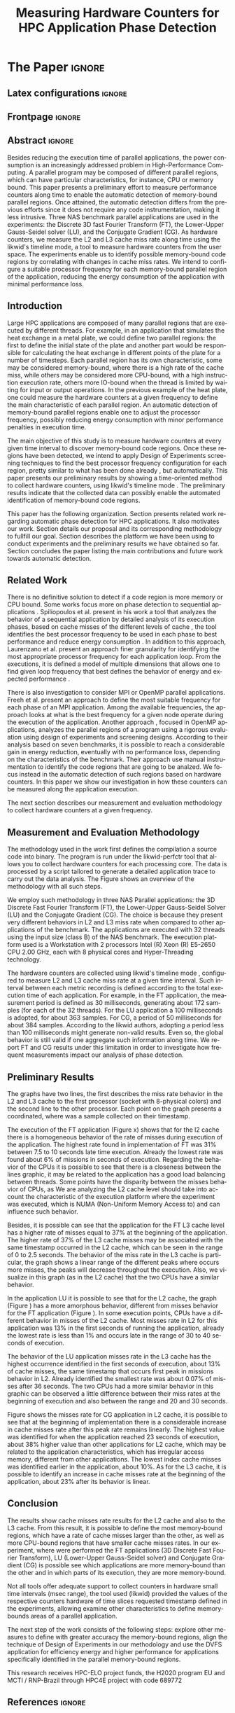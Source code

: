 # -*- coding: utf-8 -*-
# -*- mode: org -*-

#+TITLE: Measuring Hardware Counters  for HPC Application Phase Detection
#+AUTHOR: Gabriel Bronzatti Moro, Lucas Mello Schnorr

#+STARTUP: overview indent
#+LANGUAGE: pt-br
#+OPTIONS: H:3 creator:nil timestamp:nil skip:nil toc:nil num:t ^:nil ~:~
#+OPTIONS: author:nil title:nil date:nil
#+TAGS: noexport(n) deprecated(d) ignore(i)  Gabriel(G) Lucas(L)
#+EXPORT_SELECT_TAGS: export
#+EXPORT_EXCLUDE_TAGS: noexport

#+LATEX_CLASS: IEEEtran
#+LATEX_CLASS_OPTIONS: [conference,letter,10pt,final]
#+LATEX_HEADER: \usepackage[utf8]{inputenc}
#+LATEX_HEADER: \usepackage[T1]{fontenc}
#+LATEX_HEADER: \usepackage{lipsum}
#+LATEX_HEADER: \usepackage{color}
#+LATEX_HEADER: \usepackage{xspace}
#+LATEX_HEADER: \newcommand{\review}[1]{\textcolor[rgb]{1,0,0}{[Lucas: #1]}}

# You need Org 8.3.5 and Emacs 24 to make this work.
# If you do, just type make (thanks Luka Stanisic for this).

* Gráficos                                                         :noexport:
** Plot da FT
*** L2

#+begin_src R :results output graphics :file "img/ftBNas_Analise.pdf" :exports both :session *RFib* 

library(dplyr);

df <- read.csv("../../dados/exp1_NASandLikwid/ftB.csv", sep=" ", strip.white=T);
k <-    filter(df, df$Metric=='M7') %>% as.data.frame();
k <- 	arrange(k,as.integer(k$Core));
k$Socket <- ifelse(k$Core %% 2 == 0,1,2);
middle <- mean(k$Value);
k$Socket <- ifelse(k$Core %% 2 == 0,1,2);
g <- k %>% group_by(Time,Metric,Socket) %>% summarize (N=n(), mean=mean(Value)*100, se=3*sd(Value)/sqrt(N)) %>% as.data.frame();

library(ggplot2);
ggplot(g[g$Metric == "M7",], aes(x=Time, y=mean,color=as.factor(Socket))) +
  	geom_line(size=0.5) + geom_point(size=1) + theme_bw() + ylim(0,100) +  
     theme(legend.position=c(0.9,0.8),
               legend.background = element_rect(fill="gray90", size=.5, linetype="dotted")) + 
     scale_color_discrete(name="CPU Socket") +
      labs(x = "Runtime (seconds)", y= "Average L2 Cache Misses (%)");

#+end_src

#+RESULTS:
[[file:img/ftBNas_Analise.pdf]]

#+begin_src R :results output :session *R* :exports both
library(dplyr);
df <- read.csv("../../dados/exp1_NASandLikwid/ftB.csv", sep=" ", strip.white=T);
k <-    filter(df, df$Metric=='M7') %>% as.data.frame();

k$Socket <- ifelse(k$Core %% 2 == 0,1,2);

g <- k %>% group_by(Time,Metric,Socket) %>% summarize (N=n(), mean=mean(Value)*100, se=3*sd(Value)/sqrt(N)) %>% as.data.frame();

#identificando o maior valor
maxG <- max(g$mean);
g1_g <- filter(g,mean==maxG);
g1_g

#identificando o menor valor
minG <- min(g$mean);
g2_g <- filter(g,mean==minG);
g2_g

#+end_src

#+RESULTS:
:       Time Metric Socket  N     mean          se
: 1 9.832468     M7      1 16 31.00176 0.002447148
:        Time Metric Socket  N     mean          se
: 1 0.3410059     M7      1 16 6.786985 0.005029964

*** L3
#+begin_src R :results output graphics :file "img/ftBNas_Analise_l3.pdf" :exports both :session *RFib* 

library(dplyr);

df <- read.csv("../../dados/exp2_NASandLikwid/ftB.csv", sep=" ", strip.white=T);
k <-    filter(df, df$Metric=='M7') %>% as.data.frame();
k <- 	arrange(k,as.integer(k$Core));
k$Socket <- ifelse(k$Core %% 2 == 0,1,2);
middle <- mean(k$Value);
k$Socket <- ifelse(k$Core %% 2 == 0,1,2);
g <- k %>% group_by(Time,Metric,Socket) %>% summarize (N=n(), mean=mean(Value)*100, se=3*sd(Value)/sqrt(N)) %>% as.data.frame();

library(ggplot2);
ggplot(g[g$Metric == "M7",], aes(x=Time, y=mean,color=as.factor(Socket))) +
  	geom_line(size=0.5) + geom_point(size=1) + theme_bw() + ylim(0,100) +  
     theme(legend.position=c(0.9,0.8),
               legend.background = element_rect(fill="gray90", size=.5, linetype="dotted")) + 
     scale_color_discrete(name="CPU Socket") +
      labs(x = "Runtime (seconds)", y= "Average L3 Cache Misses (%)");

#+end_src

#+RESULTS:
[[file:img/ftBNas_Analise_l3.pdf]]

#+begin_src R :results output :session *R* :exports both
library(dplyr);
df <- read.csv("../../dados/exp2_NASandLikwid/ftB.csv", sep=" ", strip.white=T);
k <-    filter(df, df$Metric=='M7') %>% as.data.frame();

k$Socket <- ifelse(k$Core %% 2 == 0,1,2);

g <- k %>% group_by(Time,Metric,Socket) %>% summarize (N=n(), mean=mean(Value)*100, se=3*sd(Value)/sqrt(N)) %>% as.data.frame();

#identificando o maior valor
maxG <- max(g$mean);
g1_g <- filter(g,mean==maxG);
g1_g

#identificando o menor valor
minG <- min(g$mean);
g2_g <- filter(g,mean==minG);
g2_g

#+end_src

#+RESULTS:
:        Time Metric Socket  N     mean        se
: 1 0.2776482     M7      1 16 37.61564 0.2987426
:       Time Metric Socket  N       mean           se
: 1 8.711887     M7      1 16 0.02094844 5.839419e-05

** Plot da LU
*** L2

#+begin_src R :results output graphics :file "img/luBNas_Analise.pdf" :exports both :session *RFib* 

library(dplyr);

df <- read.csv("../../dados/exp1_NASandLikwid/luB.csv", sep=" ", strip.white=T);
k <-    filter(df, df$Metric=='M7') %>% as.data.frame();
k <- 	arrange(k,as.integer(k$Core));
k$Socket <- ifelse(k$Core %% 2 == 0,1,2);
middle <- mean(k$Value);
k$Socket <- ifelse(k$Core %% 2 == 0,1,2);
g <- k %>% group_by(Time,Metric,Socket) %>% summarize (N=n(), mean=mean(Value)*100, se=3*sd(Value)/sqrt(N)) %>% as.data.frame();

library(ggplot2);
ggplot(g[g$Metric == "M7",], aes(x=Time, y=mean,color=as.factor(Socket))) +
  	geom_line(size=0.5) + geom_point(size=1) + theme_bw() + ylim(0,100) +  
     theme(legend.position=c(0.9,0.8),
               legend.background = element_rect(fill="gray90", size=.5, linetype="dotted")) + 
     scale_color_discrete(name="CPU Socket") +
      labs(x = "Runtime (seconds)", y= "Average L2 Cache Misses (%)");

#+end_src

#+begin_src R :results output :session *R* :exports both
library(dplyr);
df <- read.csv("../../dados/exp1_NASandLikwid/luB.csv", sep=" ", strip.white=T);
k <-    filter(df, df$Metric=='M7') %>% as.data.frame();

k$Socket <- ifelse(k$Core %% 2 == 0,1,2);

g <- k %>% group_by(Time,Metric,Socket) %>% summarize (N=n(), mean=mean(Value)*100, se=3*sd(Value)/sqrt(N)) %>% as.data.frame();

#identificando o maior valor
maxG <- max(g$mean);
g1_g <- filter(g,mean==maxG);
g1_g

#identificando o menor valor
minG <- min(g$mean);
g2_g <- filter(g,mean==minG);
g2_g

#+end_src

#+RESULTS:
:       Time Metric Socket  N     mean         se
: 1 33.42106     M7      2 16 27.99985 0.04944031
:        Time Metric Socket  N     mean         se
: 1 0.1006167     M7      1 16 10.88676 0.02663008

*** L3

#+begin_src R :results output graphics :file "img/luBNas_Analise_l3.pdf" :exports both :session *RFib* 

library(dplyr);

df <- read.csv("../../dados/exp2_NASandLikwid/luB.csv", sep=" ", strip.white=T);
k <-    filter(df, df$Metric=='M7') %>% as.data.frame();
k <- 	arrange(k,as.integer(k$Core));
k$Socket <- ifelse(k$Core %% 2 == 0,1,2);
middle <- mean(k$Value);
k$Socket <- ifelse(k$Core %% 2 == 0,1,2);
g <- k %>% group_by(Time,Metric,Socket) %>% summarize (N=n(), mean=mean(Value)*100, se=3*sd(Value)/sqrt(N)) %>% as.data.frame();

library(ggplot2);
ggplot(g[g$Metric == "M7",], aes(x=Time, y=mean,color=as.factor(Socket))) +
  	geom_line(size=0.5) + geom_point(size=1) + theme_bw() + ylim(0,100) +  
     theme(legend.position=c(0.9,0.8),
               legend.background = element_rect(fill="gray90", size=.5, linetype="dotted")) + 
     scale_color_discrete(name="CPU Socket") +
      labs(x = "Runtime (seconds)", y= "Average L3 Cache Misses (%)");

#+end_src

#+RESULTS:
[[file:img/luBNas_Analise_l3.pdf]]


#+begin_src R :results output :session *R* :exports both
library(dplyr);
df <- read.csv("../../dados/exp2_NASandLikwid/luB.csv", sep=" ", strip.white=T);
k <-    filter(df, df$Metric=='M7') %>% as.data.frame();

k$Socket <- ifelse(k$Core %% 2 == 0,1,2);

g <- k %>% group_by(Time,Metric,Socket) %>% summarize (N=n(), mean=mean(Value)*100, se=3*sd(Value)/sqrt(N)) %>% as.data.frame();

#identificando o maior valor
maxG <- max(g$mean);
g1_g <- filter(g,mean==maxG);
g1_g

#identificando o menor valor
minG <- min(g$mean);
g2_g <- filter(g,mean==minG);
g2_g

#+end_src

#+RESULTS:
:        Time Metric Socket  N     mean        se
: 1 0.1005844     M7      1 16 13.77685 0.1511483
:       Time Metric Socket  N       mean           se
: 1 36.26222     M7      2 16 0.07087374 0.0005140726

** Plot da CG
*** L2

#+begin_src R :results output graphics :file "img/cgBNas_Analise.pdf" :exports both :session *RF* 

library(dplyr);

df <- read.csv("../../dados/exp1_NASandLikwid/cgB.csv", sep=" ", strip.white=T);
k <-    filter(df, df$Metric=='M7') %>% as.data.frame();
k <- 	arrange(k,as.integer(k$Core));
k$Socket <- ifelse(k$Core %% 2 == 0,1,2);
middle <- mean(k$Value);
k$Socket <- ifelse(k$Core %% 2 == 0,1,2);
g <- k %>% group_by(Time,Metric,Socket) %>% summarize (N=n(), mean=mean(Value)*100, se=3*sd(Value)/sqrt(N)) %>% as.data.frame();
library(ggplot2);
ggplot(g[g$Metric == "M7",], aes(x=Time, y=mean,color=as.factor(Socket))) +
  	geom_line(size=0.5) + geom_point(size=1) + theme_bw() + ylim(0,100) +  
     theme(legend.position=c(0.9,0.8),
               legend.background = element_rect(fill="gray90", size=.5, linetype="dotted")) + 
     scale_color_discrete(name="CPU Socket") +
      labs(x = "Runtime (seconds)", y= "Average L2 Cache Misses (%)");

#+end_src

#+RESULTS:
[[file:img/cgBNas_Analise.pdf]]

#+begin_src R :results output :session *R* :exports both
library(dplyr);
df <- read.csv("../../dados/exp1_NASandLikwid/cgB.csv", sep=" ", strip.white=T);
k <-    filter(df, df$Metric=='M7') %>% as.data.frame();

k$Socket <- ifelse(k$Core %% 2 == 0,1,2);

g <- k %>% group_by(Time,Metric,Socket) %>% summarize (N=n(), mean=mean(Value)*100, se=3*sd(Value)/sqrt(N)) %>% as.data.frame();

#identificando o maior valor
maxG <- max(g$mean);
g1_g <- filter(g,mean==maxG);
g1_g

#identificando o menor valor
minG <- min(g$mean);
g2_g <- filter(g,mean==minG);
g2_g

#+end_src

#+RESULTS:
:       Time Metric Socket  N    mean         se
: 1 23.69983     M7      2 16 38.6508 0.02485503
:         Time Metric Socket  N     mean        se
: 1 0.05055852     M7      1 16 10.21882 0.0773729


*** L3
#+begin_src R :results output graphics :file "img/cgBNas_Analise_l3.pdf" :exports both :session *RF* 

library(dplyr);

df <- read.csv("../../dados/exp2_NASandLikwid/cgB.csv", sep=" ", strip.white=T);
k <-    filter(df, df$Metric=='M7') %>% as.data.frame();
k <- 	arrange(k,as.integer(k$Core));
k$Socket <- ifelse(k$Core %% 2 == 0,1,2);
middle <- mean(k$Value);
k$Socket <- ifelse(k$Core %% 2 == 0,1,2);
g <- k %>% group_by(Time,Metric,Socket) %>% summarize (N=n(), mean=mean(Value)*100, se=3*sd(Value)/sqrt(N)) %>% as.data.frame();
library(ggplot2);
ggplot(g[g$Metric == "M7",], aes(x=Time, y=mean,color=as.factor(Socket))) +
  	geom_line(size=0.5) + geom_point(size=1) + theme_bw() + ylim(0,100) +  
     theme(legend.position=c(0.9,0.8),
               legend.background = element_rect(fill="gray90", size=.5, linetype="dotted")) + 
     scale_color_discrete(name="CPU Socket") +
      labs(x = "Runtime (seconds)", y= "Average L3 Cache Misses (%)");

#+end_src


#+RESULTS:
[[file:img/cgBNas_Analise_l3.pdf]]

#+begin_src R :results output :session *R* :exports both
library(dplyr);
df <- read.csv("../../dados/exp2_NASandLikwid/cgB.csv", sep=" ", strip.white=T);
k <-    filter(df, df$Metric=='M7') %>% as.data.frame();

k$Socket <- ifelse(k$Core %% 2 == 0,1,2);

g <- k %>% group_by(Time,Metric,Socket) %>% summarize (N=n(), mean=mean(Value)*100, se=3*sd(Value)/sqrt(N)) %>% as.data.frame();

#identificando o maior valor
maxG <- max(g$mean);
g1_g <- filter(g,mean==maxG);
g1_g

#identificando o menor valor
minG <- min(g$mean);
g2_g <- filter(g,mean==minG);
g2_g

#+end_src

#+RESULTS:
:         Time Metric Socket  N     mean        se
: 1 0.05055831     M7      2 16 23.65833 0.2532902
:       Time Metric Socket  N        mean           se
: 1 21.36921     M7      2 16 0.004947738 1.722305e-05

** Plot do SP
#+begin_src R :results output graphics :file "img/spBNas_Analise.pdf" :exports both :session *RF* 

library(dplyr);

df <- read.csv("../../dados/exp1_NASandLikwid/spB.csv", sep=" ", strip.white=T);
k <-    filter(df, df$Metric=='M7') %>% as.data.frame();
k <- 	arrange(k,as.integer(k$Core));
k$Socket <- ifelse(k$Core %% 2 == 0,1,2);
middle <- mean(k$Value);
k$Socket <- ifelse(k$Core %% 2 == 0,1,2);
g <- k %>% group_by(Time,Metric,Socket) %>% summarize (N=n(), mean=mean(Value)*100, se=3*sd(Value)/sqrt(N)) %>% as.data.frame();
library(ggplot2);
ggplot(g[g$Metric == "M7",], aes(x=Time, y=mean,color=as.factor(Socket))) +
  	geom_line(size=0.5) + geom_point(size=1) + theme_bw() + ylim(0,100) +  
     theme(legend.position=c(0.9,0.8),
               legend.background = element_rect(fill="gray90", size=.5, linetype="dotted")) + 
     scale_color_discrete(name="CPU Socket") +
      labs(x = "Runtime (seconds)", y= "Average L2 Cache Misses (%)");

#+end_src

#+RESULTS:
[[file:img/spBNas_Analise.pdf]]

#+begin_src R :results output graphics :file "img/spBNas_Analise_l3.pdf" :exports both :session *RF* 

library(dplyr);

df <- read.csv("../../dados/exp2_NASandLikwid/spB.csv", sep=" ", strip.white=T);
k <-    filter(df, df$Metric=='M7') %>% as.data.frame();
k <- 	arrange(k,as.integer(k$Core));
k$Socket <- ifelse(k$Core %% 2 == 0,1,2);
middle <- mean(k$Value);
k$Socket <- ifelse(k$Core %% 2 == 0,1,2);
g <- k %>% group_by(Time,Metric,Socket) %>% summarize (N=n(), mean=mean(Value)*100, se=3*sd(Value)/sqrt(N)) %>% as.data.frame();
library(ggplot2);
ggplot(g[g$Metric == "M7",], aes(x=Time, y=mean,color=as.factor(Socket))) +
  	geom_line(size=0.5) + geom_point(size=1) + theme_bw() + ylim(0,100) +  
     theme(legend.position=c(0.9,0.8),
               legend.background = element_rect(fill="gray90", size=.5, linetype="dotted")) + 
     scale_color_discrete(name="CPU Socket") +
      labs(x = "Runtime (seconds)", y= "Average L3 Cache Misses (%)");

#+end_src

#+RESULTS:
[[file:img/spBNas_Analise_l3.pdf]]

** Plot do UA

#+begin_src R :results output graphics :file "img/uaBNas_Analise.pdf" :exports both :session *RF* 

library(dplyr);

df <- read.csv("../../dados/exp1_NASandLikwid/uaB.csv", sep=" ", strip.white=T);
k <-    filter(df, df$Metric=='M7') %>% as.data.frame();
k <- 	arrange(k,as.integer(k$Core));
k$Socket <- ifelse(k$Core %% 2 == 0,1,2);
middle <- mean(k$Value);
k$Socket <- ifelse(k$Core %% 2 == 0,1,2);
g <- k %>% group_by(Time,Metric,Socket) %>% summarize (N=n(), mean=mean(Value)*100, se=3*sd(Value)/sqrt(N)) %>% as.data.frame();
library(ggplot2);
ggplot(g[g$Metric == "M7",], aes(x=Time, y=mean,color=as.factor(Socket))) +
  	geom_line(size=0.5) + geom_point(size=1) + theme_bw() + ylim(0,100) +  
     theme(legend.position=c(0.9,0.8),
               legend.background = element_rect(fill="gray90", size=.5, linetype="dotted")) + 
     scale_color_discrete(name="CPU Socket") +
      labs(x = "Runtime (seconds)", y= "Average L2 Cache Misses (%)");

#+end_src

#+RESULTS:
[[file:img/uaBNas_Analise.pdf]]

#+begin_src R :results output graphics :file "img/uaBNas_Analise_l3.pdf" :exports both :session *RF* 

library(dplyr);

df <- read.csv("../../dados/exp2_NASandLikwid/uaB.csv", sep=" ", strip.white=T);
k <-    filter(df, df$Metric=='M7') %>% as.data.frame();
k <- 	arrange(k,as.integer(k$Core));
k$Socket <- ifelse(k$Core %% 2 == 0,1,2);
middle <- mean(k$Value);
k$Socket <- ifelse(k$Core %% 2 == 0,1,2);
g <- k %>% group_by(Time,Metric,Socket) %>% summarize (N=n(), mean=mean(Value)*100, se=3*sd(Value)/sqrt(N)) %>% as.data.frame();
library(ggplot2);
ggplot(g[g$Metric == "M7",], aes(x=Time, y=mean,color=as.factor(Socket))) +
  	geom_line(size=0.5) + geom_point(size=1) + theme_bw() + ylim(0,100) +  
     theme(legend.position=c(0.9,0.8),
               legend.background = element_rect(fill="gray90", size=.5, linetype="dotted")) + 
     scale_color_discrete(name="CPU Socket") +
      labs(x = "Runtime (seconds)", y= "Average L3 Cache Misses (%)");

#+end_src

#+RESULTS:
[[file:img/uaBNas_Analise_l3.pdf]]

* Conversas e definições sobre o artigo                            :noexport:
** Proposta de Estrutura para o Artigo                              :Gabriel:
- Professor, acho interessante a seguinte estrutura para escrevermos
  nosso artigo:

#+BEGIN_EXAMPLE
1. Introduction 


2. Related Works PRAZO - ATÉ Sexta-feira 05/08
     - Utilizar os trabalhos: Laurenzano e Freeh 
     - Procurar mais alguns a apartir de um mapeamento sistemático da literatura

3. Methodology
     - Penso aqui em apresentar as características do DoE realizado para executar o experimento (PRAZO - ATÉ Segunda-feira 08/08)

4. Preliminary Results PRAZO - ATÉ Terça-feira 09/08
      - Penso aqui em usar o benchmark Rodinia executando duas aplicações, uma chamada BFS (representando uma aplicação memory-bound) e a Back Propagation (representando uma aplicação cpu-bound)

5. Conclusion PRAZO - ATÉ Terça-feira 09/08
      p1: comentar resultados

    5.1 Future Work
#+END_EXAMPLE

** Por que BFS e Back Propagation como benchmarks?                   :Lucas:

Estávamos usando a orion3 para realizar os experimentos relacionados a
energia, pois a turing não tem suporte RAPL para isso. Mas como tu por
enquanto não está medindo isso, apenas os contadores, acho que tudo
bem. É importante ter consciência que os contadores disponíveis em uma
máquina com suporte de medição de energia podem potencialmente ser
diferentes dos contadores disponíveis na turing. Estou curioso para
ver as primeiras medições. Todas as medidas devem ser registradas em
arquivos CSV no próprio repositório (quando o tamanho é adequado para
git - arquivos de mais de 10 mega começam a ser questionáveis). 

Teus deadlines me parecem adequados, mas o ideal é que o processo
fosse iterativo. O ideal seria terminar tudo até essa sexta 5/ago para
permitir bons refinamentos. Avisa-me quando estiver com algo passível
de leitura. 

*** Resposta:                                                     :Gabriel:
Olá professor, perfeitamente, o senhor sabe que estávamos pensando em
quais contadores usar, nisso avaliando a fundo o artigo do *Laurenzano
et al.*, foi possível encontrar que no experimento ele utilizou
contadores para estimar a taxa de hit dos diferentes níveis de cache,
outro contador para contabilizar a quantidade de operações de
ponto-flutuante realizadas e a quantidade de operações FP realizadas
sobre inteiro. A partir disso, eu investiguei os contadores
disponibilizados pelo PAPI, e dentre eles, para identificar o que
queremos, podemos usar os seguintes: *PAPI_L1_DCA* (acessos à L1),
*PAPI_L2_DCA* (acessos à L2), *PAPI_L3_DCA* (acessos à L3), *PAPI_L1_DCH*
(taxa de hits da L1), *PAPI_L2_DCH* (taxa de hits da L2) e *PAPI_L3_DCA*
(número de misses na L3). Vale lembrar, que ainda tenho que verificar
a disponibilidade desses contadores na =turing=, a mesma está bloqueada:

#+begin_src sh :results output :exports both
gbmoro@portal:~$ ssh -X gabrielbmoro@turing
gabrielbmoro@turing's password: 
Welcome to Ubuntu 12.04.5 LTS (GNU/Linux 3.13.0-48-generic x86_64)

 * Documentation:  https://help.ubuntu.com/

  System information as of Thu Aug  4 00:19:56 BRT 2016

  System load:    0.05              Processes:             602
  Usage of /home: 31.0% of 4.51TB   Users logged in:       1
  Memory usage:   2%                IP address for eth0:   143.54.12.105
  Swap usage:     0%                IP address for virbr0: 192.168.122.1

  Graph this data and manage this system at:
    https://landscape.canonical.com/

166 packages can be updated.
112 updates are security updates.

New release '14.04.1 LTS' available.
Run 'do-release-upgrade' to upgrade to it.


Your Hardware Enablement Stack (HWE) is supported until April 2017.

Please DO NOT install packages or create users without talking to the admins.

Last login: Wed Aug  3 23:08:54 2016 from portal.inf.ufrgs.br
locked by user 'vemabaunza' at Wed Aug  3 18:43:52 BRT 2016
-m Victor Martinez - sera liberada 4/08/2016 de manha
Connection to turing closed.

#+end_src

- Quanto aos traces gerados, esses estão na turing, e não os commitei
  para o git por causa do tamanho. Vou fazer uma execução na =turing=
  usando o minibench o que o senhor acha?
  Esse minibench tem mini-aplicações (ideia sugerida pelo Matthias),
  as quais são rápidas de executar, permitindo que o experimento seja
  executado mais rapidamente e que eu possa já na sexta-feira ter um
  volume de trabalho significativo (primeira versão do artigo). Nunca
  trabalhei com o minibench, mas acho uma boa ideia. 

Mensionei o BFS, porque aplicações que utilizam grafos, tendem a ser
memory-bound, pois o índice de cache miss nessas aplicações é muito
alto, visto que o grafo não é armazenado de maneira contínua na
memória é via referência, o processo de busca envolve vários
acessos à memória, podendo gerar vários misses. Depois pensei na Back
Propagation, porque comparado ao BFS, ela é uma aplicação mais
CPU-bound, o que seria interessante analisar nas diferentes fases o
comportamento dessas duas aplicações paralelas. Mas depois, o Matthias
me falou do MiniBench, o que achei interessante e que pode nos ajudar,
o que o senhor acha?

* IEEETran configuration for org export + ignore tag (Start Here)  :noexport:

#+begin_src emacs-lisp :results output :session :exports both
(add-to-list 'load-path ".")
(require 'ox-extra)
(ox-extras-activate '(ignore-headlines))
(add-to-list 'org-latex-classes
             '("IEEEtran"
               "\\documentclass{IEEEtran}"
               ("\\section{%s}" . "\\section*{%s}")
               ("\\subsection{%s}" . "\\subsection*{%s}")
               ("\\subsubsection{%s}" . "\\subsubsection*{%s}")
               ("\\paragraph{%s}" . "\\paragraph*{%s}")
               ("\\subparagraph{%s}" . "\\subparagraph*{%s}")))
#+end_src

#+RESULTS:

* *The Paper*                                                       :ignore:
** Latex configurations                                             :ignore:
** Frontpage                                                        :ignore:
#+BEGIN_LaTeX
\title{Measuring Hardware Counters for \\ HPC Application Phase Detection}

\author{
\IEEEauthorblockN{Gabriel Bronzatti Moro, Lucas Mello Schnorr}
\IEEEauthorblockA{Institute of Informatics, Federal University of Rio Grande do Sul \\
Caixa Postal 15064 –- CEP 91501-970 Porto Alegre -- RS -- Brazil\\}
}
#+END_LaTeX

#+LaTeX: \maketitle

** Abstract                                                         :ignore:

#+LaTeX: \begin{abstract}
Besides reducing the execution time of parallel applications, the
power consumption is an increasingly addressed problem in
High-Performance Computing. A parallel program may be composed of
different parallel regions, which can have particular characteristics,
for instance, CPU or memory bound. This paper presents a preliminary
effort to measure performance counters along time to enable the
automatic detection of memory-bound parallel regions. Once attained,
the automatic detection differs from the previous efforts since it
does not require any code instrumentation, making it less intrusive.
Three NAS benchmark parallel applications are used in the experiments:
the Discrete 3D fast Fourier Transform (FT), the Lower-Upper
Gauss-Seidel solver (LU), and the Conjugate Gradient (CG).
As hardware counters, we measure the L2 and L3 cache miss
rate along time using the likwid's timeline mode, a tool to measure
hardware counters from the user space. The experiments enable us 
to identify possible memory-bound code regions by correlating with
changes in cache miss rates. We intend to configure a suitable processor
frequency for each memory-bound parallel region of the application, reducing the
energy consumption of the application with minimal performance loss.
#+LaTeX: \end{abstract}

** Introduction

#+LaTeX: %- Large HPC applications are usually composed by many parallel regions
  #+LaTeX: %- Give some examples
#+LaTeX: %- Each code region has its own memory/cpu/io resource requirements
  #+LaTeX: %- Some might be more memory-bound, others cpu-bound, for example

Large HPC applications are composed of many parallel regions that are
executed by different threads. For example, in an application that
simulates the heat exchange in a metal plate, we could define two
parallel regions: the first to define the initial state of the plate
and another part would be responsible for calculating the heat
exchange in different points of the plate for a number of timesteps.
Each parallel region has its own characteristic, some may be
considered memory-bound, where there is a high rate of the cache miss,
while others may be considered more CPU-bound, with a high instruction
execution rate, others more IO-bound when the thread is limited by
waiting for input or output operations. In the previous example of the
heat plate, one could measure the hardware counters at a given
frequency to define the main characteristic of each parallel region.
An automatic detection of memory-bound parallel regions enable one to
adjust the processor frequency, possibly reducing energy consumption
with minor performance penalties in execution time.

#+LaTeX: %- Automatically detecting such regions could potentially lead to
  #+LaTex: % per-parallel region improvements such as energy and performance
  #+LaTeX: % improvements by adopting an appropriate processor frequency to
  #+LaTeX: % execute



#+LaTeX: %- The idea of this work is to measure hardware counters along time in
#+LaTeX: %  order to correlate their values against the different code region
#+LaTeX: %  - With this information, we intend to detect memory-bound code
#+LaTeX: %    regions that could be potential candidates for energy reduction
#+LaTeX: %    strategies (mainly DVFS)
#+LaTeX: %  - Once the memory-bound code regions have been detected, we intend
#+LaTeX: %    to apply Design of Experiments techniques to find the best
#+LaTeX: %    processor frequency configuration for each region, pretty similar
#+LaTeX: %    to what has been done already lfgmillani2016reppar, but
#+LaTeX: %    automatically.

The main objective of this study is to measure hardware counters at
every given time interval to discover memory-bound code regions.  Once
these regions have been detected, we intend to apply Design of
Experiments screening techniques \cite{jain1991art} to find the best
processor frequency configuration for each region, pretty similar to
what has been done already \cite{millani2016fr}, but
automatically. This paper presents our preliminary results by showing
a time-oriented method to collect hardware counters, using likwid's
timeline mode \cite{treibig2010likwid}.  The preliminary results
indicate that the collected data can possibly enable the automated
identification of memory-bound code regions.

#+LaTeX: %- Paper structure

This paper has the following organization. Section
\ref{sec:relatedwork} presents related work regarding automatic phase
detection for HPC applications. It also motivates our work. Section
\ref{sec:methodology} details our proposal and its corresponding
methodology to fullfill our goal.  Section \ref{sec:results} describes
the platform we have been using to conduct experiments and the
preliminary results we have obtained so far. Section
\ref{sec:conclusion} concludes the paper listing the main
contributions and future work towards automatic detection.

*** Previous structure (in portuguese)                           :noexport:

- contextualizar o problema, relacionando o trabalho já feito pelo
  Luís Felipe, o porque pensar numa detecção automatizada da troca de
  fase entre as threads, o que o trabalho poderá somar ao projeto
  existente.

- apresentar o objetivo do trabalho, o qual será apresentado como um
  "estudo de viabilidade" do trabalho, mostrando que é possível
  realizá-lo técnicamente e que esse é um dos passos fundamentais para
  colocá-lo em prática

- análisar os resultados preliminares

- apresentar a organização do artigo

_Revisão Lucas_

- Cuidar a escrita em português, veja o acento nestas palavras
  - tecnicamente
  - analisar
- 

** Related Work
\label{sec:relatedwork}

#+LaTeX: %- There is no definitive solution to detect if a code region is more
#+LaTeX:  %memory or CPU bound.
#+LaTeX:  %- Usually hard. counters are globally aggregated
#+LaTeX:  %- Automatic techniques usually rely on specific hardware counters

There is no definitive solution to detect if a code region is more
memory or CPU bound. Some works focus more on phase detection to
sequential applications
\cite{spiliopoulos2012power}\cite{laurenzano2011reducing}. Spiliopoulos
et al.\cite{spiliopoulos2012power} present in his work a tool that
analyzes the behavior of a sequential application by detailed analysis
of its execution phases, based on cache misses of the different
levels of cache \review{Could you please be more precise?}, the tool identifies the best processor frequency to
be used in each phase to best performance and reduce energy
consumption
\review{What is the problem of doing only for sequential applications?}.
In addition to this approach, Laurenzano et
al.\cite{laurenzano2011reducing} present an approach finer granularity
for identifying the most appropriate processor frequency for each
application loop. From the executions, it is defined a model of multiple
dimensions that allows one to find given loop frequency that best defines the
behavior of energy and expected performance
\review{Impossible to understand this last phrase.}.

There is also investigation to consider MPI or OpenMP parallel
applications. Freeh et al.\cite{freeh2005exploring} present an
approach to define the most suitable frequency for each phase of an
MPI application. Among the available frequencies, the approach looks
at what is the best frequency for a given node operate during the
execution of the application.  Another approach \cite{millani2016fr},
focused in OpenMP applications, analyzes the parallel regions of a
program using a rigorous evaluation using design of experiments and
screening designs.  According to their analysis based on seven
benchmarks, it is possible to reach a considerable gain in energy
reduction, eventually with no performance loss, depending on the
characteristics of the benchmark.  Their approach use manual
instrumentation to identify the code regions that are going to be
analzed. We focus instead in the automatic detection of such regions
based on hardware counters. In this paper we show our investigation in
how these counters can be measured along the application execution.

The next section describes our measurement and evaluation methodology
to collect hardware counters at a given frequency.

** Measurement and Evaluation Methodology
\label{sec:methodology}

The methodology used in the work first defines the compilation a
source code into binary. The program is run under the likwid-perfctr
tool that allows you to collect hardware counters for each processing
core. The data is processed by a script tailored to generate a
detailed application trace to carry out the data analysis. The Figure
\ref{figMetodologia} shows an overview of the methodology with all
such steps.

#+LaTeX: \begin{figure}[!htb] \label{figMetodologia}
#+LaTeX:   \caption{Overview of the methodology. \review{binary, grouping script (passe o corretor com aspell). Tua figura não ocupa todo o espaço horizontal disponível, acho que deveria. Ela faz um círculo no sentido anti-horário. Acho que deveria ser mais linear.}}
#+LaTeX:    \centering \includegraphics[width=5cm,height=6cm]{img/metodologiaWorkWsppd2016.pdf}
#+LaTeX: \end{figure}

We employ such methodology in three NAS Parallel applications: the 3D
Discrete Fast Fourier Transform (FT), the Lower-Upper Gauss-Seidel
Solver (LU) and the Conjugate Gradient (CG). The choice is because
they present very different behaviors in L2 and L3 miss rate when
compared to other applications of the benchmark.
\review{Não é o que dá para ver nos gráficos a seguir.}
The applications are executed with 32 threads using the input size
(class B) of the NAS benchmark. The execution platform used is a
Workstation with 2 processors Intel (R) Xeon (R) E5-2650 CPU 2.00 GHz,
each with 8 physical cores and Hyper-Threading technology.

The hardware counters are collected using likwid's timeline mode
\cite{treibig2010likwid}, configured to measure L2 and L3 cache miss
rate at a given time interval. Such interval between each metric
recording is defined according to the total execution time of each
application. For example, in the FT application, the measurement
period is defined as 30 milliseconds, generating about 172 samples
(for each of the 32 threads). For the LU application a 100
milliseconds is adopted, for about 363 samples. For CG, a period of 50
milliseconds for about 384 samples. According to the likwid authors,
adopting a period less than 100 milliseconds might generate non-valid
results. Even so, the global behavior is still valid if one aggregate
such information along time. We report FT and CG results under this
limitation in order to investigate how frequent measurements impact
our analysis of phase detection.

** Preliminary Results
\label{sec:results}

The graphs have two lines, the first describes the miss
rate behavior in the L2 and L3 cache to the first processor (socket with
8-physical colors) and the second line to the other processor. Each
point on the graph presents a coordinated, where was a sample
collected on their timestamp. 

#+BEGIN_LaTeX
\begin{figure}[!htb]\label{figFT}
 \centering \includegraphics[width=\linewidth]{img/ft_L2_L3_30ms.pdf}
\caption{The L2 and L3 cache miss rate of the Discrete 3D Fast Fourier Transform (NAS-FT, Class B) when measuring metrics every 30 milliseconds.}
\end{figure}
#+END_LaTeX

The execution of the FT application (Figure x) shows that for the l2
cache there is a homogeneous behavior of the rate of misses during
execution of the application. The highest rate found in implementation
of FT was 31% between 7.5 to 10 seconds late time execution. Already
the lowest rate was found about 6% of missions in seconds of
execution. Regarding the behavior of the CPUs it is possible to see that
there is a closeness between the lines graphic, it may be related to
the application has a good load balancing between threads. Some points
have the disparity between the misses behavior of CPUs, as We are
analyzing the L2 cache level should take into account the
characteristic of the execution platform where the experiment was
executed, which is NUMA (Non-Uniform Memory Access to) and can
influence such behavior. 

Besides, it is possible can see that the application for the FT L3
cache level has a higher rate of misses equal to 37% at the beginning
of the application. The higher rate of 37% of the L3 cache misses may
be associated with the same timestamp occurred in the L2 cache, which
can be seen in the range of 0 to 2.5 seconds. The behavior of the miss
rate in the L3 cache is particular, the graph shows a linear range of
the different peaks where occurs more misses, the peaks will decrease
throughout the execution. Also, we visualize in this graph (as in the
L2 cache) that the two CPUs have a similar behavior.


#+LaTeX: \begin{figure}[htp]\label{figLU}
#+LaTeX:  \centering \includegraphics[width=8cm,height=8cm]{img/luBNas_Analise.pdf}
#+LaTeX:  \centering \includegraphics[width=8cm,height=8cm]{img/luBNas_Analise_l3.pdf}
#+LaTeX: \caption{Execution of the Lower-Upper Gauss-Seidel solver.}
#+LaTeX: \end{figure}

In the application LU it is possible to see that for the L2 cache, the
graph (Figure \ref{figLU}) has a more amorphous behavior, different from misses
behavior for the FT application (Figure \ref{figFT}). In some execution points,
CPUs have a different behavior in misses of the L2 cache. Most misses
rate in L2 for this application was 13% in the first seconds of
running the application, already the lowest rate is less than 1% and
occurs late in the range of 30 to 40 seconds of execution. 

The behavior of the LU application misses rate in the L3 cache has the
highest occurrence identified in the first seconds of execution, about
13% of cache misses, the same timestamp that occurs first peak in
missions behavior in L2. Already identified the smallest rate was
about 0.07% of misses after 36 seconds. The two CPUs had a more
similar behavior in this graphic can be observed a little difference
between their miss rates at the beginning of execution and also
between the range and 20 and 30 seconds.  

#+LaTeX: \begin{figure}[htp]\label{figCG}
#+LaTeX:  \centering \includegraphics[width=8cm,height=8cm]{img/cgBNas_Analise.pdf}
#+LaTeX:  \centering \includegraphics[width=8cm,height=8cm]{img/cgBNas_Analise_l3.pdf}
#+LaTeX: \caption{Execution of the Conjugate Gradient.}
#+LaTeX: \end{figure}


Figure \ref{figCG} shows the misses rate for CG application in L2 cache, it is
possible to see that at the beginning of implementation there is a
considerable increase in cache misses rate after this peak rate
remains linearly. The highest value was identified for when the
application reached 23 seconds of execution, about 38% higher value
than other applications for L2 cache, which may be related to the
application characteristics, which has irregular access memory,
different from other applications. The lowest index cache misses was
identified earlier in the application, about 10%. As for the L3 cache,
it is possible to identify an increase in cache misses rate at the
beginning of the application, about 23% after its behavior is linear.

** Conclusion
\label{sec:conclusion}


The results show cache misses rate results for the L2 cache and also
to the L3 cache. From this result, it is possible to define the most
memory-bound regions, which have a rate of cache misses larger than
the other, as well as more CPU-bound regions that have smaller cache
misses rates. In our experiment, where were performed the FT
applications (3D Discrete Fast Fourier Transform), LU (Lower-Upper
Gauss-Seidel solver) and Conjugate Gradient (CG) is possible see which
applications are more memory-bound than the other and in which parts
of its execution, they are more memory-bound.

Not all tools offer adequate support to collect counters in hardware
small time intervals (msec range), the tool used (likwid) provided the
values of the respective counters hardware of time slices requested
timestamp defined in the experiments, allowing examine other
characteristics to define memory-bounds areas of a parallel
application. 

The next step of the work consists of the following steps: explore
other measures to define with greater accuracy the memory-bound
regions, align the technique of Design of Experiments in our
methodology and use the DVFS application for efficiency energy and
higher performance for applications specifically identified in the
parallel memory-bound regions. 


#+LATEX: \section*{Acknowledgements}

This research receives HPC-ELO project funds, the H2020
program EU and MCTI / RNP-Brazil through HPC4E project
with code 689772

#+LaTeX: %Who paid for this?

** References                                                        :ignore:

# See next section to understand how refs.bib file is created.

#+LATEX: \bibliographystyle{IEEEtran}
#+LATEX: \bibliography{refs}

* Bib file is here                                                 :noexport:

Tangle this file with C-c C-v t

#+begin_src bib :tangle refs.bib

@inproceedings{freeh2005exploring,
  title={Exploring the energy-time tradeoff in mpi programs on a power-scalable cluster},
  author={Freeh, Vincent W and Pan, Feng and Kappiah, Nandini and Lowenthal, David K and Springer, Robert},
  booktitle={19th IEEE International Parallel and Distributed Processing Symposium},
  pages={4a--4a},
  year={2005},
  organization={IEEE}
}

@inproceedings{laurenzano2011reducing,
  title={Reducing energy usage with memory and computation-aware dynamic frequency scaling},
  author={Laurenzano, Michael A and Meswani, Mitesh and Carrington, Laura and Snavely, Allan and Tikir, Mustafa M and Poole, Stephen},
  booktitle={European Conference on Parallel Processing},
  pages={79--90},
  year={2011},
  organization={Springer}
}

@inproceedings{spiliopoulos2012power,
  title={Power-Sleuth: A Tool for Investigating Your Program's Power Behavior},
  author={Spiliopoulos, Vasileios and Sembrant, Andreas and Kaxiras, Stefanos},
  booktitle={2012 IEEE 20th International Symposium on Modeling, Analysis and Simulation of Computer and Telecommunication Systems},
  pages={241--250},
  year={2012},
  organization={IEEE}
}

@incollection{schnorr2013visualizing,
  title={Visualizing More Performance Data Than What Fits on Your Screen},
  author={Schnorr, Lucas M and Legrand, Arnaud},
  booktitle={Tools for High Performance Computing 2012},
  pages={149--162},
  year={2013},
  publisher={Springer}
}

@inproceedings{millani2016fr,
author = {Millani, Luis Felipe and Schnorr, Lucas Mello},
title={Computation-Aware Dynamic Frequency Scaling: Parsimonious Evaluation of the Time-Energy Trade-off Using Design of Experiments},
year={2016},
booktitle={3rd International Workshop on Reproducibility in Parallel Computing (REPPAR)}
}

@book{jain1991art,
  title={Art of Computer Systems Performance Analysis: Techniques For Experimental Design Measurements Simulation and Modeling},
  author={Jain, R.},
  isbn={9781118858424},
  year={1991},
  publisher={Wiley}
}

@inproceedings{treibig2010likwid,
  title={Likwid: A lightweight performance-oriented tool suite for x86 multicore environments},
  author={Treibig, Jan and Hager, Georg and Wellein, Gerhard},
  booktitle={2010 39th International Conference on Parallel Processing Workshops},
  pages={207--216},
  year={2010},
  organization={IEEE}
}

#+end_src
* 2016-08-20 New plots                                             :noexport:

#+begin_src R :results output graphics :file img/ft_L2_L3_30ms.pdf :exports both :width 6 :height 3 :session
library(dplyr);
df2 <- read.csv("../../dados/exp1_NASandLikwid/ftB.csv", sep=" ", strip.white=T);
df2 <- df2[df2$Metric == "M7", ];
df2$Metric <- "L2";
df3 <- read.csv("../../dados/exp2_NASandLikwid/ftB.csv", sep=" ", strip.white=T);
df3 <- df3[df3$Metric == "M7", ];
df3$Metric <- "L3";
df <- rbind (df2, df3);
df$Application <- "FT";
g <- df %>% group_by(Time,Metric,Application) %>% summarize (N=n(), mean=mean(Value)*100) %>% as.data.frame();

library(ggplot2);
ggplot(g, aes(x=Time, y=mean,color=as.factor(Metric))) +
  	geom_line(size=0.5) + geom_point(size=1) + theme_bw() + ylim(0,50) +  
     theme(legend.position=c(0.9,0.8),
               legend.background = element_rect(fill="gray90", size=.5, linetype="dotted")) + 
     scale_color_discrete(name="Cache Level") + facet_wrap(~Application) +
      labs(x = "Runtime (seconds)", y= "Average Cache Misses (%)");

#+end_src

#+RESULTS:
[[file:img/ft_L2_L3_30ms.pdf]]

